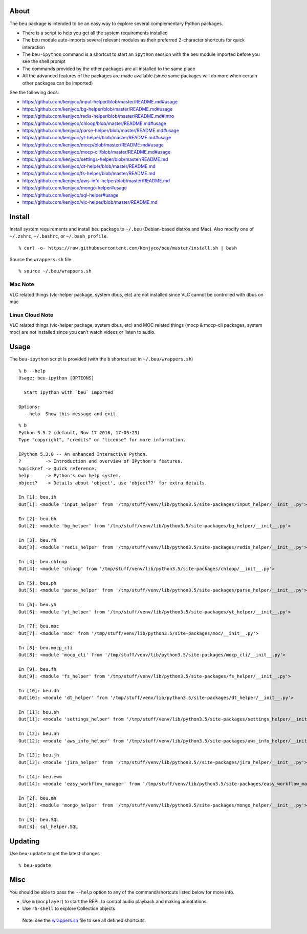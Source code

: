 About
-----

The ``beu`` package is intended to be an easy way to explore several
complementary Python packages.

-  There is a script to help you get all the system requirements
   installed
-  The ``beu`` module auto-imports several relevant modules as their
   preferred 2-character shortcuts for quick interaction
-  The ``beu-ipython`` command is a shortcut to start an ``ipython``
   session with the ``beu`` module imported before you see the shell
   prompt
-  The commands provided by the other packages are all installed to the
   same place
-  All the advanced features of the packages are made available (since
   some packages will do more when certain other packages can be
   imported)

See the following docs:

-  https://github.com/kenjyco/input-helper/blob/master/README.md#usage
-  https://github.com/kenjyco/bg-helper/blob/master/README.md#usage
-  https://github.com/kenjyco/redis-helper/blob/master/README.md#intro
-  https://github.com/kenjyco/chloop/blob/master/README.md#usage
-  https://github.com/kenjyco/parse-helper/blob/master/README.md#usage
-  https://github.com/kenjyco/yt-helper/blob/master/README.md#usage
-  https://github.com/kenjyco/mocp/blob/master/README.md#usage
-  https://github.com/kenjyco/mocp-cli/blob/master/README.md#usage
-  https://github.com/kenjyco/settings-helper/blob/master/README.md
-  https://github.com/kenjyco/dt-helper/blob/master/README.md
-  https://github.com/kenjyco/fs-helper/blob/master/README.md
-  https://github.com/kenjyco/aws-info-helper/blob/master/README.md
-  https://github.com/kenjyco/mongo-helper#usage
-  https://github.com/kenjyco/sql-helper#usage
-  https://github.com/kenjyco/vlc-helper/blob/master/README.md

Install
-------

Install system requirements and install ``beu`` package to ``~/.beu``
(Debian-based distros and Mac). Also modify one of ``~/.zshrc``,
``~/.bashrc``, or ``~/.bash_profile``.

::

   % curl -o- https://raw.githubusercontent.com/kenjyco/beu/master/install.sh | bash

Source the ``wrappers.sh`` file

::

   % source ~/.beu/wrappers.sh

Mac Note
^^^^^^^^

VLC related things (vlc-helper package, system dbus, etc) are not
installed since VLC cannot be controlled with dbus on mac

Linux Cloud Note
^^^^^^^^^^^^^^^^

VLC related things (vlc-helper package, system dbus, etc) and MOC
related things (mocp & mocp-cli packages, system moc) are not installed
since you can’t watch videos or listen to audio.

Usage
-----

The ``beu-ipython`` script is provided (with the ``b`` shortcut set in
``~/.beu/wrappers.sh``)

::

   % b --help
   Usage: beu-ipython [OPTIONS]

     Start ipython with `beu` imported

   Options:
     --help  Show this message and exit.

::

   % b
   Python 3.5.2 (default, Nov 17 2016, 17:05:23)
   Type "copyright", "credits" or "license" for more information.

   IPython 5.3.0 -- An enhanced Interactive Python.
   ?         -> Introduction and overview of IPython's features.
   %quickref -> Quick reference.
   help      -> Python's own help system.
   object?   -> Details about 'object', use 'object??' for extra details.

   In [1]: beu.ih
   Out[1]: <module 'input_helper' from '/tmp/stuff/venv/lib/python3.5/site-packages/input_helper/__init__.py'>

   In [2]: beu.bh
   Out[2]: <module 'bg_helper' from '/tmp/stuff/venv/lib/python3.5/site-packages/bg_helper/__init__.py'>

   In [3]: beu.rh
   Out[3]: <module 'redis_helper' from '/tmp/stuff/venv/lib/python3.5/site-packages/redis_helper/__init__.py'>

   In [4]: beu.chloop
   Out[4]: <module 'chloop' from '/tmp/stuff/venv/lib/python3.5/site-packages/chloop/__init__.py'>

   In [5]: beu.ph
   Out[5]: <module 'parse_helper' from '/tmp/stuff/venv/lib/python3.5/site-packages/parse_helper/__init__.py'>

   In [6]: beu.yh
   Out[6]: <module 'yt_helper' from '/tmp/stuff/venv/lib/python3.5/site-packages/yt_helper/__init__.py'>

   In [7]: beu.moc
   Out[7]: <module 'moc' from '/tmp/stuff/venv/lib/python3.5/site-packages/moc/__init__.py'>

   In [8]: beu.mocp_cli
   Out[8]: <module 'mocp_cli' from '/tmp/stuff/venv/lib/python3.5/site-packages/mocp_cli/__init__.py'>

   In [9]: beu.fh
   Out[9]: <module 'fs_helper' from '/tmp/stuff/venv/lib/python3.5/site-packages/fs_helper/__init__.py'>

   In [10]: beu.dh
   Out[10]: <module 'dt_helper' from '/tmp/stuff/venv/lib/python3.5/site-packages/dt_helper/__init__.py'>

   In [11]: beu.sh
   Out[11]: <module 'settings_helper' from '/tmp/stuff/venv/lib/python3.5/site-packages/settings_helper/__init__.py'>

   In [12]: beu.ah
   Out[12]: <module 'aws_info_helper' from '/tmp/stuff/venv/lib/python3.5/site-packages/aws_info_helper/__init__.py'>

   In [13]: beu.jh
   Out[13]: <module 'jira_helper' from '/tmp/stuff/venv/lib/python3.5//site-packages/jira_helper/__init__.py'>

   In [14]: beu.ewm
   Out[14]: <module 'easy_workflow_manager' from '/tmp/stuff/venv/lib/python3.5/site-packages/easy_workflow_manager/__init__.py'>

   In [2]: beu.mh
   Out[2]: <module 'mongo_helper' from '/tmp/stuff/venv/lib/python3.5/site-packages/mongo_helper/__init__.py'>

   In [3]: beu.SQL
   Out[3]: sql_helper.SQL

Updating
--------

Use ``beu-update`` to get the latest changes

::

   % beu-update

Misc
----

You should be able to pass the ``--help`` option to any of the
command/shortcuts listed below for more info.

-  Use ``m`` (``mocplayer``) to start the REPL to control audio playback
   and making annotations
-  Use ``rh-shell`` to explore Collection objects

..

   Note: see the
   `wrappers.sh <https://raw.githubusercontent.com/kenjyco/beu/master/wrappers.sh>`__
   file to see all defined shortcuts.
